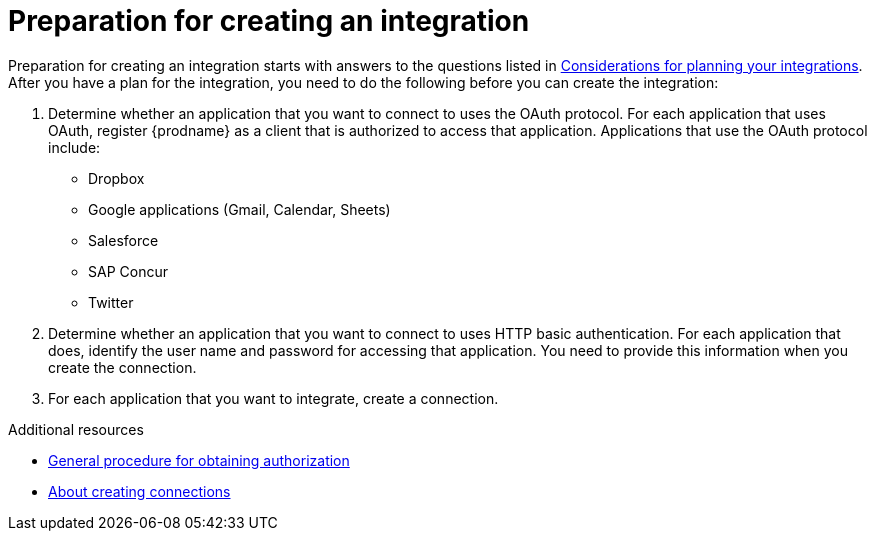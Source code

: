 // This module is included in the following assemblies:
// as_creating-integrations.adoc

[id='preparing-to-create-an-integration_{context}']
= Preparation for creating an integration

Preparation for creating an integration starts with answers to the
questions listed in 
link:{LinkSyndesisIntegrationGuide}#plan_ready[Considerations for planning your integrations].
After you have a plan for the
integration, you need to do the following before you can create the
integration:

. Determine whether an application that you want to connect to uses the
OAuth protocol. For each application that uses OAuth, register
{prodname} as a client that is authorized to access that application.
Applications that use the OAuth protocol include: 

* Dropbox
* Google applications (Gmail, Calendar, Sheets)
* Salesforce
* SAP Concur
* Twitter

. Determine whether an application that you want to connect to uses
HTTP basic authentication. For each application that does, identify
the user name and password for accessing that application.
You need to provide this information when you
create the connection. 

. For each application that you want to integrate, create a connection.

.Additional resources
* link:{LinkSyndesisIntegrationGuide}#general-procedure-for-obtaining-authorization_connections[General procedure for obtaining authorization]
* link:{LinkSyndesisIntegrationGuide}#about-creating-connections_connections[About creating connections]
